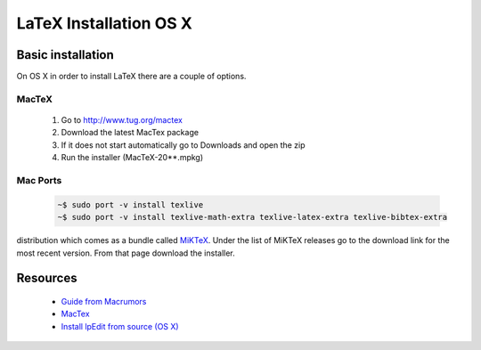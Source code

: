 .. reproducible-research latex install osx, created by ARichards

=======================
LaTeX Installation OS X
=======================

Basic installation
__________________

On OS X in order to install LaTeX there are a couple of options.

MacTeX
^^^^^^

    1. Go to `http://www.tug.org/mactex <http://www.tug.org/mactex>`_
    2. Download the latest MacTex package
    3. If it does not start automatically go to Downloads and open the zip
    4. Run the installer (MacTeX-20**.mpkg)

Mac Ports
^^^^^^^^^

    .. code-block:: none

        ~$ sudo port -v install texlive
        ~$ sudo port -v install texlive-math-extra texlive-latex-extra texlive-bibtex-extra

distribution which comes as a bundle called `MiKTeX
<http://miktex.org>`_.  Under the list of MiKTeX releases go to the
download link for the most recent version.  From that page download
the installer.


Resources
_________

  * `Guide from Macrumors <http://guides.macrumors.com/Installing_LaTeX_on_a_Mac>`_ 
  * `MacTex <http://www.tug.org/mactex>`_
  * `Install lpEdit from source (OS X)
    <http://bitbucket.org/ajrichards/reproducible-research/wiki/os_x_mountain_lion_from_source>`_
